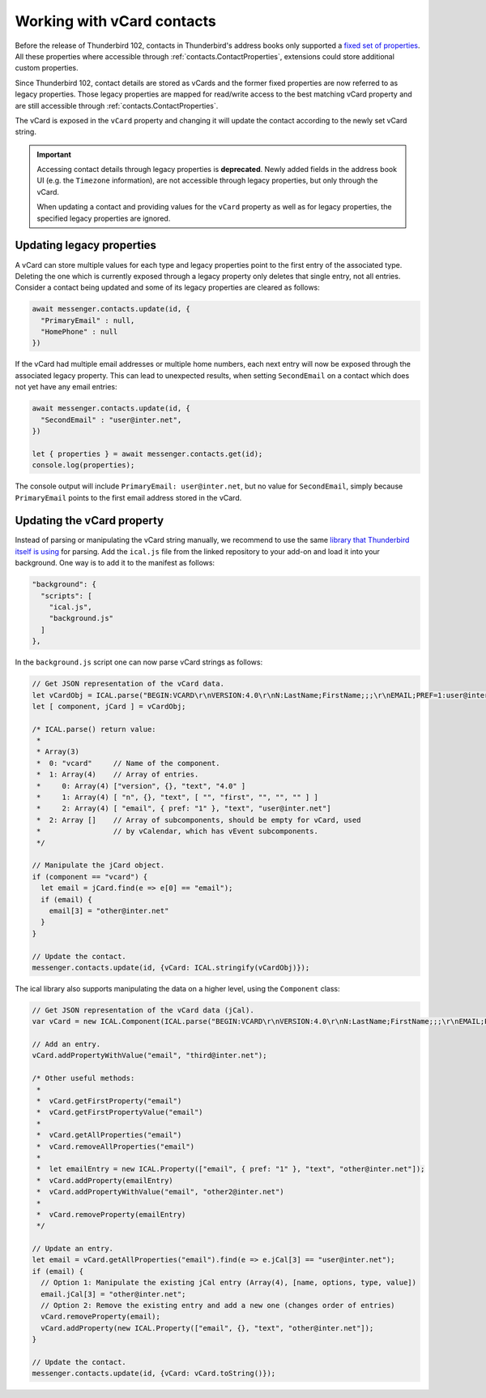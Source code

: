 ===========================
Working with vCard contacts
===========================

Before the release of Thunderbird 102, contacts in Thunderbird's address books only supported a `fixed set of properties <https://searchfox.org/comm-central/rev/97fafb8294c5f9c9c65d33888a03f89a10b0b19e/mailnews/addrbook/modules/VCardUtils.jsm#310-349>`__. All these properties where accessible through :ref:`contacts.ContactProperties`, extensions could store additional custom properties.

Since Thunderbird 102, contact details are stored as vCards and the former fixed properties are now referred to as legacy properties. Those legacy properties are mapped for read/write access to the best matching vCard property and are still accessible through :ref:`contacts.ContactProperties`. 

The vCard is exposed in the ``vCard`` property and changing it will update the contact according to the newly set vCard string.

.. important::

  Accessing contact details through legacy properties is **deprecated**. Newly added fields in the address book UI (e.g. the ``Timezone`` information), are not accessible through legacy properties, but only through the vCard.
  
  When updating a contact and providing values for the ``vCard`` property as well as for legacy properties, the specified legacy properties are ignored.


Updating legacy properties
===========================

A vCard can store multiple values for each type and legacy properties point to the first entry of the associated type. Deleting the one which is currently exposed through a legacy property only deletes that single entry, not all entries. Consider a contact being updated and some of its legacy properties are cleared as follows:

.. code-block:: javascript

  await messenger.contacts.update(id, {
    "PrimaryEmail" : null,
    "HomePhone" : null
  })

If the vCard had multiple email addresses or multiple home numbers, each next entry will now be exposed through the associated legacy property. This can lead to unexpected results, when setting ``SecondEmail`` on a contact which does not yet have any email entries:

.. code-block:: javascript

  await messenger.contacts.update(id, {
    "SecondEmail" : "user@inter.net",
  })
  
  let { properties } = await messenger.contacts.get(id);
  console.log(properties);

The console output will include ``PrimaryEmail: user@inter.net``, but no value for ``SecondEmail``, simply because ``PrimaryEmail`` points to the first email address stored in the vCard.


Updating the vCard property
===========================

Instead of parsing or manipulating the vCard string manually, we recommend to use the same `library that Thunderbird itself is using <https://github.com/mozilla-comm/ical.js/releases>`__ for parsing. Add the ``ical.js`` file from the linked repository to your add-on and load it into your background. One way is to add it to the manifest as follows:

.. code-block:: json

  "background": {
    "scripts": [
      "ical.js",
      "background.js"
    ]
  },

In the ``background.js`` script one can now parse vCard strings as follows:

.. code-block:: javascript

  // Get JSON representation of the vCard data.
  let vCardObj = ICAL.parse("BEGIN:VCARD\r\nVERSION:4.0\r\nN:LastName;FirstName;;;\r\nEMAIL;PREF=1:user@inter.net\r\nEND:VCARD\r\n");
  let [ component, jCard ] = vCardObj;
  
  /* ICAL.parse() return value:
   *  
   * Array(3)
   *  0: "vcard"     // Name of the component.
   *  1: Array(4)    // Array of entries.
   *     0: Array(4) ["version", {}, "text", "4.0" ]
   *     1: Array(4) [ "n", {}, "text", [ "", "first", "", "", "" ] ]
   *     2: Array(4) [ "email", { pref: "1" }, "text", "user@inter.net"]
   *  2: Array []    // Array of subcomponents, should be empty for vCard, used
   *                 // by vCalendar, which has vEvent subcomponents.
   */

  // Manipulate the jCard object.
  if (component == "vcard") {
    let email = jCard.find(e => e[0] == "email");
    if (email) {
      email[3] = "other@inter.net"
    }
  }

  // Update the contact.
  messenger.contacts.update(id, {vCard: ICAL.stringify(vCardObj)});

The ical library also supports manipulating the data on a higher level, using the ``Component`` class:

.. code-block:: javascript

  // Get JSON representation of the vCard data (jCal).
  var vCard = new ICAL.Component(ICAL.parse("BEGIN:VCARD\r\nVERSION:4.0\r\nN:LastName;FirstName;;;\r\nEMAIL;PREF=1:user@inter.net\r\nEND:VCARD\r\n"));
  
  // Add an entry.
  vCard.addPropertyWithValue("email", "third@inter.net");
  
  /* Other useful methods:
   *
   *  vCard.getFirstProperty("email")
   *  vCard.getFirstPropertyValue("email")
   *
   *  vCard.getAllProperties("email")
   *  vCard.removeAllProperties("email")
   *
   *  let emailEntry = new ICAL.Property(["email", { pref: "1" }, "text", "other@inter.net"]);
   *  vCard.addProperty(emailEntry)
   *  vCard.addPropertyWithValue("email", "other2@inter.net")
   *
   *  vCard.removeProperty(emailEntry)
   */

  // Update an entry.
  let email = vCard.getAllProperties("email").find(e => e.jCal[3] == "user@inter.net");
  if (email) {
    // Option 1: Manipulate the existing jCal entry (Array(4), [name, options, type, value])
    email.jCal[3] = "other@inter.net";
    // Option 2: Remove the existing entry and add a new one (changes order of entries)
    vCard.removeProperty(email);
    vCard.addProperty(new ICAL.Property(["email", {}, "text", "other@inter.net"]);
  }

  // Update the contact.
  messenger.contacts.update(id, {vCard: vCard.toString()});
